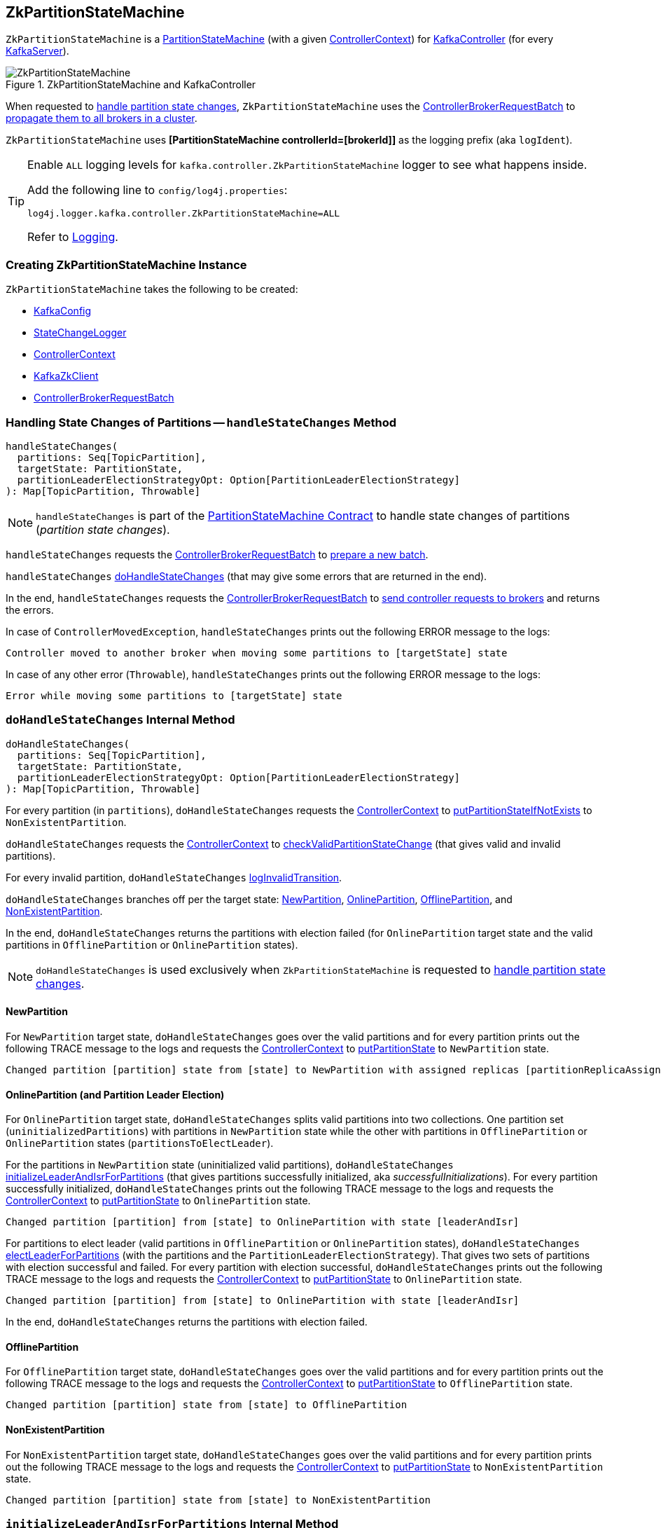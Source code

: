 == [[ZkPartitionStateMachine]] ZkPartitionStateMachine

`ZkPartitionStateMachine` is a <<kafka-controller-PartitionStateMachine.adoc#, PartitionStateMachine>> (with a given <<controllerContext, ControllerContext>>) for link:kafka-controller-KafkaController.adoc#partitionStateMachine[KafkaController] (for every link:kafka-server-KafkaServer.adoc[KafkaServer]).

.ZkPartitionStateMachine and KafkaController
image::images/ZkPartitionStateMachine.png[align="center"]

When requested to <<handleStateChanges, handle partition state changes>>, `ZkPartitionStateMachine` uses the <<controllerBrokerRequestBatch, ControllerBrokerRequestBatch>> to <<kafka-controller-AbstractControllerBrokerRequestBatch.adoc#sendRequestsToBrokers, propagate them to all brokers in a cluster>>.

[[logIdent]]
`ZkPartitionStateMachine` uses *[PartitionStateMachine controllerId=[brokerId]]* as the logging prefix (aka `logIdent`).

[[logging]]
[TIP]
====
Enable `ALL` logging levels for `kafka.controller.ZkPartitionStateMachine` logger to see what happens inside.

Add the following line to `config/log4j.properties`:

```
log4j.logger.kafka.controller.ZkPartitionStateMachine=ALL
```

Refer to <<kafka-logging.adoc#, Logging>>.
====

=== [[creating-instance]] Creating ZkPartitionStateMachine Instance

`ZkPartitionStateMachine` takes the following to be created:

* [[config]] link:kafka-server-KafkaConfig.adoc[KafkaConfig]
* [[stateChangeLogger]] link:kafka-controller-StateChangeLogger.adoc[StateChangeLogger]
* [[controllerContext]] link:kafka-controller-ControllerContext.adoc[ControllerContext]
* [[zkClient]] link:kafka-zk-KafkaZkClient.adoc[KafkaZkClient]
* [[controllerBrokerRequestBatch]] link:kafka-controller-ControllerBrokerRequestBatch.adoc[ControllerBrokerRequestBatch]

=== [[handleStateChanges]] Handling State Changes of Partitions -- `handleStateChanges` Method

[source, scala]
----
handleStateChanges(
  partitions: Seq[TopicPartition],
  targetState: PartitionState,
  partitionLeaderElectionStrategyOpt: Option[PartitionLeaderElectionStrategy]
): Map[TopicPartition, Throwable]
----

NOTE: `handleStateChanges` is part of the <<kafka-controller-PartitionStateMachine.adoc#handleStateChanges, PartitionStateMachine Contract>> to handle state changes of partitions (_partition state changes_).

`handleStateChanges` requests the <<controllerBrokerRequestBatch, ControllerBrokerRequestBatch>> to <<kafka-controller-AbstractControllerBrokerRequestBatch.adoc#newBatch, prepare a new batch>>.

`handleStateChanges` <<doHandleStateChanges, doHandleStateChanges>> (that may give some errors that are returned in the end).

In the end, `handleStateChanges` requests the <<controllerBrokerRequestBatch, ControllerBrokerRequestBatch>> to <<kafka-controller-AbstractControllerBrokerRequestBatch.adoc#sendRequestsToBrokers, send controller requests to brokers>> and returns the errors.

In case of `ControllerMovedException`, `handleStateChanges` prints out the following ERROR message to the logs:

```
Controller moved to another broker when moving some partitions to [targetState] state
```

In case of any other error (`Throwable`), `handleStateChanges` prints out the following ERROR message to the logs:

```
Error while moving some partitions to [targetState] state
```

=== [[doHandleStateChanges]] `doHandleStateChanges` Internal Method

[source, scala]
----
doHandleStateChanges(
  partitions: Seq[TopicPartition],
  targetState: PartitionState,
  partitionLeaderElectionStrategyOpt: Option[PartitionLeaderElectionStrategy]
): Map[TopicPartition, Throwable]
----

For every partition (in `partitions`), `doHandleStateChanges` requests the <<controllerContext, ControllerContext>> to <<kafka-controller-ControllerContext.adoc#putPartitionStateIfNotExists, putPartitionStateIfNotExists>> to `NonExistentPartition`.

`doHandleStateChanges` requests the <<controllerContext, ControllerContext>> to <<kafka-controller-ControllerContext.adoc#checkValidPartitionStateChange, checkValidPartitionStateChange>> (that gives valid and invalid partitions).

For every invalid partition, `doHandleStateChanges` <<logInvalidTransition, logInvalidTransition>>.

`doHandleStateChanges` branches off per the target state: <<doHandleStateChanges-NewPartition, NewPartition>>, <<doHandleStateChanges-OnlinePartition, OnlinePartition>>, <<doHandleStateChanges-OfflinePartition, OfflinePartition>>, and <<NonExistentPartition, NonExistentPartition>>.

In the end, `doHandleStateChanges` returns the partitions with election failed (for `OnlinePartition` target state and the valid partitions in `OfflinePartition` or `OnlinePartition` states).

NOTE: `doHandleStateChanges` is used exclusively when `ZkPartitionStateMachine` is requested to <<handleStateChanges, handle partition state changes>>.

==== [[doHandleStateChanges-NewPartition]] NewPartition

For `NewPartition` target state, `doHandleStateChanges` goes over the valid partitions and for every partition prints out the following TRACE message to the logs and requests the <<controllerContext, ControllerContext>> to <<kafka-controller-ControllerContext.adoc#putPartitionState, putPartitionState>> to `NewPartition` state.

[options="wrap"]
----
Changed partition [partition] state from [state] to NewPartition with assigned replicas [partitionReplicaAssignment]
----

==== [[doHandleStateChanges-OnlinePartition]] OnlinePartition (and Partition Leader Election)

For `OnlinePartition` target state, `doHandleStateChanges` splits valid partitions into two collections. One partition set (`uninitializedPartitions`) with partitions in `NewPartition` state while the other with partitions in `OfflinePartition` or `OnlinePartition` states (`partitionsToElectLeader`).

For the partitions in `NewPartition` state (uninitialized valid partitions), `doHandleStateChanges` <<initializeLeaderAndIsrForPartitions, initializeLeaderAndIsrForPartitions>> (that gives partitions successfully initialized, aka _successfulInitializations_). For every partition successfully initialized, `doHandleStateChanges` prints out the following TRACE message to the logs and requests the <<controllerContext, ControllerContext>> to <<kafka-controller-ControllerContext.adoc#putPartitionState, putPartitionState>> to `OnlinePartition` state.

[options="wrap"]
----
Changed partition [partition] from [state] to OnlinePartition with state [leaderAndIsr]
----

For partitions to elect leader (valid partitions in `OfflinePartition` or `OnlinePartition` states), `doHandleStateChanges` <<electLeaderForPartitions, electLeaderForPartitions>> (with the partitions and the `PartitionLeaderElectionStrategy`). That gives two sets of partitions with election successful and failed. For every partition with election successful, `doHandleStateChanges` prints out the following TRACE message to the logs and requests the <<controllerContext, ControllerContext>> to <<kafka-controller-ControllerContext.adoc#putPartitionState, putPartitionState>> to `OnlinePartition` state.

[options="wrap"]
----
Changed partition [partition] from [state] to OnlinePartition with state [leaderAndIsr]
----

In the end, `doHandleStateChanges` returns the partitions with election failed.

==== [[doHandleStateChanges-OfflinePartition]] OfflinePartition

For `OfflinePartition` target state, `doHandleStateChanges` goes over the valid partitions and for every partition prints out the following TRACE message to the logs and requests the <<controllerContext, ControllerContext>> to <<kafka-controller-ControllerContext.adoc#putPartitionState, putPartitionState>> to `OfflinePartition` state.

```
Changed partition [partition] state from [state] to OfflinePartition
```

==== [[doHandleStateChanges-NonExistentPartition]] NonExistentPartition

For `NonExistentPartition` target state, `doHandleStateChanges` goes over the valid partitions and for every partition prints out the following TRACE message to the logs and requests the <<controllerContext, ControllerContext>> to <<kafka-controller-ControllerContext.adoc#putPartitionState, putPartitionState>> to `NonExistentPartition` state.

```
Changed partition [partition] state from [state] to NonExistentPartition
```

=== [[initializeLeaderAndIsrForPartitions]] `initializeLeaderAndIsrForPartitions` Internal Method

[source, scala]
----
initializeLeaderAndIsrForPartitions(
  partitions: Seq[TopicPartition]): Seq[TopicPartition]
----

`initializeLeaderAndIsrForPartitions` starts by requesting the <<controllerContext, ControllerContext>> for the <<kafka-controller-ControllerContext.adoc#partitionReplicaAssignment, partition replica assignment>> for every partition (in the given `partitions`).

From the partition replica assignments, `initializeLeaderAndIsrForPartitions` makes sure that the replicas are all <<kafka-controller-ControllerContext.adoc#isReplicaOnline, online>> only (per the <<controllerContext, ControllerContext>>) so all other partitions are filtered out (_excluded_).

`initializeLeaderAndIsrForPartitions` splits the partitions (with online replicas only) into two sets with and without replicas (`partitionsWithLiveReplicas` and `partitionsWithoutLiveReplicas`, respectively).

For every partition without live (online) replicas, `initializeLeaderAndIsrForPartitions` <<logFailedStateChange, prints out the following ERROR message and the StateChangeFailedException to the logs>>:

[options="wrap"]
----
Controller [controllerId] epoch [epoch] failed to change state for partition [partition] from NewPartition to OnlinePartition
----

[options="wrap"]
----
Controller [controllerId] epoch [epoch] encountered error during state change of partition [partition] from New to Online, assigned replicas are [[replicas]], live brokers are [[liveBrokerIds]]. No assigned replica is alive.
----

`initializeLeaderAndIsrForPartitions` converts the partitions with live (online) replicas into `leaderIsrAndControllerEpochs` (`LeaderIsrAndControllerEpoch` with `LeaderAndIsr`) and for every pair `initializeLeaderAndIsrForPartitions` requests the <<zkClient, KafkaZkClient>> to <<kafka-zk-KafkaZkClient.adoc#createTopicPartitionStatesRaw, create state znodes for the partitions>>.

For every successful response (from <<kafka-zk-KafkaZkClient.adoc#createTopicPartitionStatesRaw, creating partition state znodes>>), `initializeLeaderAndIsrForPartitions` requests the following:

. The <<controllerContext, ControllerContext>> to record the `leaderIsrAndControllerEpoch` for the partition (in the <<kafka-controller-ControllerContext.adoc#partitionLeadershipInfo, partitionLeadershipInfo>> registry)

. The <<controllerBrokerRequestBatch, ControllerBrokerRequestBatch>> to <<kafka-controller-AbstractControllerBrokerRequestBatch.adoc#addLeaderAndIsrRequestForBrokers, addLeaderAndIsrRequestForBrokers>> (with `isNew` flag on)

In the end, `initializeLeaderAndIsrForPartitions` returns the partitions that were successfully initialized.

In case of `ControllerMovedException` (while...FIXME), `initializeLeaderAndIsrForPartitions`...FIXME

In case of any other error (`Exception`) (while...FIXME), `initializeLeaderAndIsrForPartitions`...FIXME

NOTE: `initializeLeaderAndIsrForPartitions` is used exclusively when `ZkPartitionStateMachine` is requested to <<doHandleStateChanges, handle partition state changes>> (for <<doHandleStateChanges-OnlinePartition, partitions in NewPartition state that are transitioned to OnlinePartition target state>>).

=== [[electLeaderForPartitions]] `electLeaderForPartitions` Internal Method

[source, scala]
----
electLeaderForPartitions(
  partitions: Seq[TopicPartition],
  partitionLeaderElectionStrategy: PartitionLeaderElectionStrategy
): (Seq[TopicPartition], Map[TopicPartition, Throwable])
----

`electLeaderForPartitions` simply <<doElectLeaderForPartitions, doElectLeaderForPartitions>> until all the given partitions have partition leaders elected successfully or not.

For every failed election, `electLeaderForPartitions` <<logFailedStateChange, prints out the following ERROR message (with an exception) to the logs>>:

[options="wrap"]
----
Controller [controllerId] epoch [epoch] failed to change state for partition [partition] from [state] to OnlinePartition
----

In the end, `electLeaderForPartitions` returns the partitions with leader election successful and failed.

NOTE: `electLeaderForPartitions` is used when `ZkPartitionStateMachine` is requested to <<doHandleStateChanges, handle partition state changes>> (when the partitions are expected in `OnlinePartition` target state).

=== [[doElectLeaderForPartitions]] `doElectLeaderForPartitions` Internal Method

[source, scala]
----
doElectLeaderForPartitions(
  partitions: Seq[TopicPartition],
  partitionLeaderElectionStrategy: PartitionLeaderElectionStrategy
): (Seq[TopicPartition], Seq[TopicPartition], Map[TopicPartition, Exception])
----

`doElectLeaderForPartitions` requests the <<zkClient, KafkaZkClient>> for the <<kafka-zk-KafkaZkClient.adoc#getTopicPartitionStatesRaw, partition states>> and converts them to `LeaderIsrAndControllerEpoch` per partition.

`doElectLeaderForPartitions` collects the partitions that are eligible for partition election (that have controller epoch older than the <<kafka-controller-ControllerContext.adoc#epoch, current controller epoch>> per the <<controllerContext, ControllerContext>>).

`doElectLeaderForPartitions` branches off per the <<kafka-controller-PartitionStateMachine.adoc#PartitionLeaderElectionStrategy, PartitionLeaderElectionStrategy>> and ends up with partitions with and without leaders:

* For <<kafka-controller-PartitionStateMachine.adoc#OfflinePartitionLeaderElectionStrategy, OfflinePartitionLeaderElectionStrategy>>, `doElectLeaderForPartitions` first <<collectUncleanLeaderElectionState, collectUncleanLeaderElectionState>> with the valid partitions for election followed by <<leaderForOffline, leaderForOffline>>.

* For <<kafka-controller-PartitionStateMachine.adoc#ReassignPartitionLeaderElectionStrategy, ReassignPartitionLeaderElectionStrategy>>, `doElectLeaderForPartitions` <<leaderForReassign, leaderForReassign>>

* For <<kafka-controller-PartitionStateMachine.adoc#PreferredReplicaPartitionLeaderElectionStrategy, PreferredReplicaPartitionLeaderElectionStrategy>>, `doElectLeaderForPartitions` <<leaderForPreferredReplica, leaderForPreferredReplica>>

* For <<kafka-controller-PartitionStateMachine.adoc#ControlledShutdownPartitionLeaderElectionStrategy, ControlledShutdownPartitionLeaderElectionStrategy>>, `doElectLeaderForPartitions` <<leaderForControlledShutdown, leaderForControlledShutdown>>

`doElectLeaderForPartitions` requests the <<zkClient, KafkaZkClient>> to <<kafka-zk-KafkaZkClient.adoc#updateLeaderAndIsr, updateLeaderAndIsr>> (with the adjusted leader and ISRs).

For every successfully-updated partition (in <<kafka-zk-KafkaZkClient.adoc#updateLeaderAndIsr, Zookeeper>>), `doElectLeaderForPartitions` requests the following:

. The <<controllerContext, ControllerContext>> to record the `leaderIsrAndControllerEpoch` for the partition (in the <<kafka-controller-ControllerContext.adoc#partitionLeadershipInfo, partitionLeadershipInfo>> registry)

. The <<controllerBrokerRequestBatch, ControllerBrokerRequestBatch>> to <<kafka-controller-AbstractControllerBrokerRequestBatch.adoc#addLeaderAndIsrRequestForBrokers, addLeaderAndIsrRequestForBrokers>> to every live replica broker (with `isNew` flag off)

In the end, `doElectLeaderForPartitions` returns the partitions that were successfully updated, to be updated again and failed (during election and update).

NOTE: `doElectLeaderForPartitions` is used when `ZkPartitionStateMachine` is requested to <<electLeaderForPartitions, electLeaderForPartitions>>.

=== [[collectUncleanLeaderElectionState]] `collectUncleanLeaderElectionState` Internal Method

[source, scala]
----
collectUncleanLeaderElectionState(
  leaderIsrAndControllerEpochs: Seq[(TopicPartition, LeaderIsrAndControllerEpoch)]
): Seq[(TopicPartition, Option[LeaderIsrAndControllerEpoch], Boolean)]
----

`collectUncleanLeaderElectionState`...FIXME

NOTE: `collectUncleanLeaderElectionState` is used when `ZkPartitionStateMachine` is requested to <<doElectLeaderForPartitions, doElectLeaderForPartitions>> (for <<kafka-controller-PartitionStateMachine.adoc#OfflinePartitionLeaderElectionStrategy, OfflinePartitionLeaderElectionStrategy>>).

=== [[logInvalidTransition]] `logInvalidTransition` Internal Method

[source, scala]
----
logInvalidTransition(
  partition: TopicPartition,
  targetState: PartitionState): Unit
----

`logInvalidTransition`...FIXME

NOTE: `logInvalidTransition` is used exclusively when `ZkPartitionStateMachine` is requested to <<doHandleStateChanges, doHandleStateChanges>> (for invalid partitions).

=== [[logFailedStateChange]] Printing Out ERROR Message to Logs -- `logFailedStateChange` Internal Method

[source, scala]
----
logFailedStateChange(
  partition: TopicPartition,
  currState: PartitionState,
  targetState: PartitionState,
  code: Code): Unit // <1>
logFailedStateChange(
  partition: TopicPartition,
  currState: PartitionState,
  targetState: PartitionState,
  t: Throwable): Unit
----
<1> Converts the code to a `KeeperException`

`logFailedStateChange` simply prints out the following ERROR message to the logs:

[options="wrap"]
----
Controller [controllerId] epoch [epoch] failed to change state for partition [partition] from [currState] to [targetState]
----

NOTE: `logFailedStateChange` is used when `ZkPartitionStateMachine` is requested to <<initializeLeaderAndIsrForPartitions, initializeLeaderAndIsrForPartitions>>, <<electLeaderForPartitions, electLeaderForPartitions>>, <<collectUncleanLeaderElectionState, collectUncleanLeaderElectionState>>, and <<logInvalidTransition, logInvalidTransition>>.

=== [[partitionState]] `partitionState` Internal Method

[source, scala]
----
partitionState(
  partition: TopicPartition): PartitionState
----

`partitionState`...FIXME

NOTE: `partitionState` is used when...FIXME

=== [[leaderForOffline]] `leaderForOffline` Method

[source, scala]
----
leaderForOffline(
  controllerContext: ControllerContext,
  partitionsWithUncleanLeaderElectionState: Seq[(TopicPartition, Option[LeaderIsrAndControllerEpoch], Boolean)]
): Seq[ElectionResult]
// Private API
leaderForOffline(
  partition: TopicPartition,
  leaderIsrAndControllerEpochOpt: Option[LeaderIsrAndControllerEpoch],
  uncleanLeaderElectionEnabled: Boolean,
  controllerContext: ControllerContext
): ElectionResult
----

`leaderForOffline`...FIXME

NOTE: `leaderForOffline` is used when...FIXME

=== [[leaderForReassign]] `leaderForReassign` Method

[source, scala]
----
leaderForReassign(
  controllerContext: ControllerContext,
  leaderIsrAndControllerEpochs: Seq[(TopicPartition, LeaderIsrAndControllerEpoch)]
): Seq[ElectionResult]
// Private API
leaderForReassign(
  partition: TopicPartition,
  leaderIsrAndControllerEpoch: LeaderIsrAndControllerEpoch,
  controllerContext: ControllerContext
): ElectionResult
----

`leaderForReassign`...FIXME

NOTE: `leaderForReassign` is used when...FIXME

=== [[leaderForPreferredReplica]] `leaderForPreferredReplica` Method

[source, scala]
----
leaderForPreferredReplica(
  controllerContext: ControllerContext,
  leaderIsrAndControllerEpochs: Seq[(TopicPartition, LeaderIsrAndControllerEpoch)]
): Seq[ElectionResult]
// Private API
leaderForPreferredReplica(
  partition: TopicPartition,
  leaderIsrAndControllerEpoch: LeaderIsrAndControllerEpoch,
  controllerContext: ControllerContext
): ElectionResult
----

`leaderForPreferredReplica`...FIXME

NOTE: `leaderForPreferredReplica` is used when...FIXME

=== [[leaderForControlledShutdown]] `leaderForControlledShutdown` Method

[source, scala]
----
leaderForControlledShutdown(
  controllerContext: ControllerContext,
  leaderIsrAndControllerEpochs: Seq[(TopicPartition, LeaderIsrAndControllerEpoch)]
): Seq[ElectionResult]
// Private API
leaderForControlledShutdown(
  partition: TopicPartition,
  leaderIsrAndControllerEpoch: LeaderIsrAndControllerEpoch,
  shuttingDownBrokerIds: Set[Int],
  controllerContext: ControllerContext
): ElectionResult
----

`leaderForControlledShutdown`...FIXME

NOTE: `leaderForControlledShutdown` is used when...FIXME
